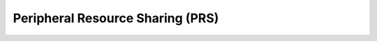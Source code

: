 Peripheral Resource Sharing (PRS)
=================================

.. doxygengroup:: nrfx_prs
   :project: nrfx
   :members: